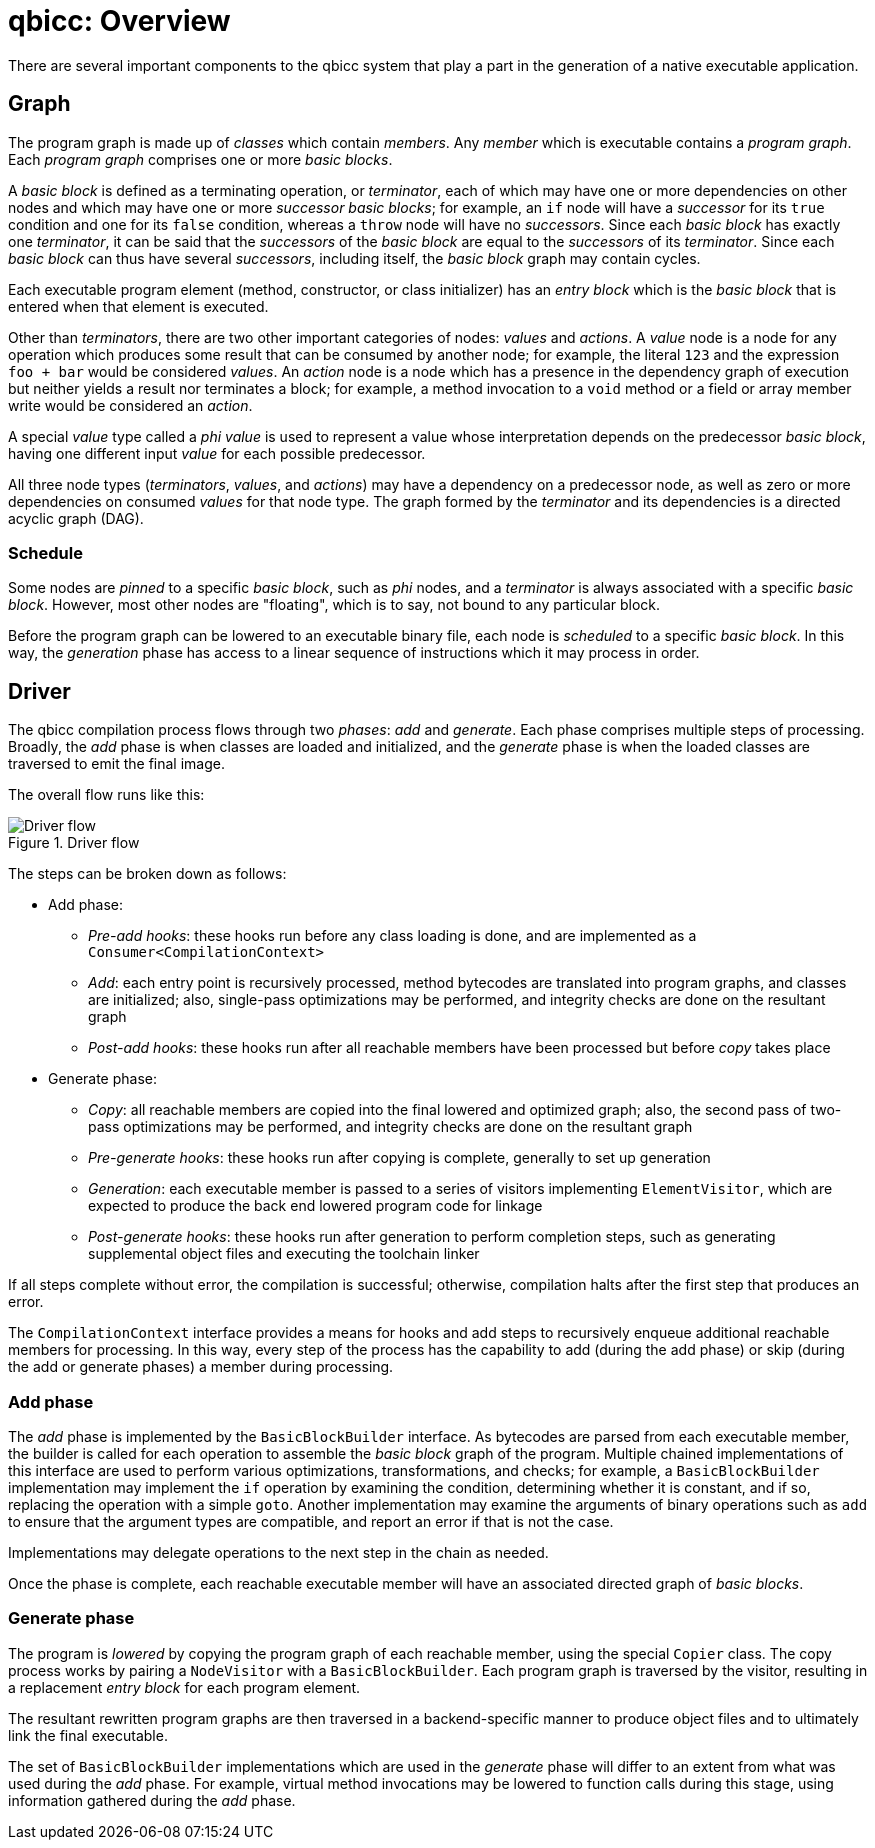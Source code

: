 = qbicc: Overview

There are several important components to the qbicc system that play a part in the generation of a native executable application.


== Graph

The program graph is made up of _classes_ which contain _members_.
Any _member_ which is executable contains a _program graph_.
Each _program graph_ comprises one or more _basic blocks_.

A _basic block_ is defined as a terminating operation, or _terminator_, each of which may have one or more dependencies on other nodes
and which may have one or more _successor_ _basic blocks_;
for example, an `if` node will have a _successor_ for its `true` condition and one for its `false` condition,
whereas a `throw` node will have no _successors_.
Since each _basic block_ has exactly one _terminator_, it can be said that the _successors_ of the _basic block_ are equal to the _successors_ of its _terminator_.
Since each _basic block_ can thus have several _successors_, including itself, the _basic block_ graph may contain cycles.

Each executable program element (method, constructor, or class initializer) has an _entry block_ which is the _basic block_ that is entered when that element is executed.

Other than _terminators_, there are two other important categories of nodes: _values_ and _actions_.
A _value_ node is a node for any operation which produces some result that can be consumed by another node;
for example, the literal `123` and the expression `foo + bar` would be considered _values_.
An _action_ node is a node which has a presence in the dependency graph of execution but neither yields a result nor terminates a block;
for example, a method invocation to a `void` method or a field or array member write would be considered an _action_.

A special _value_ type called a _phi value_ is used to represent a value whose interpretation depends on the predecessor _basic block_,
having one different input _value_ for each possible predecessor.

All three node types (_terminators_, _values_, and _actions_) may have a dependency on a predecessor node,
as well as zero or more dependencies on consumed _values_ for that node type.
The graph formed by the _terminator_ and its dependencies is a directed acyclic graph (DAG).

=== Schedule

Some nodes are _pinned_ to a specific _basic block_, such as _phi_ nodes, and a _terminator_ is always associated with a specific _basic block_.
However, most other nodes are "floating", which is to say, not bound to any particular block.

Before the program graph can be lowered to an executable binary file, each node is _scheduled_ to a specific _basic block_.
In this way, the _generation_ phase has access to a linear sequence of instructions which it may process in order.

== Driver

The qbicc compilation process flows through two _phases_: _add_ and _generate_.
Each phase comprises multiple steps of processing.
Broadly, the _add_ phase is when classes are loaded and initialized, and the _generate_ phase is when the loaded classes are traversed to emit the final image.

The overall flow runs like this:

.Driver flow
image::driver-flow.svg[Driver flow]

The steps can be broken down as follows:

* Add phase:
** _Pre-add hooks_: these hooks run before any class loading is done, and are implemented as a `Consumer<CompilationContext>`
** _Add_: each entry point is recursively processed, method bytecodes are translated into program graphs, and classes are initialized; also, single-pass optimizations may be performed, and integrity checks are done on the resultant graph
** _Post-add hooks_: these hooks run after all reachable members have been processed but before _copy_ takes place
* Generate phase:
** _Copy_: all reachable members are copied into the final lowered and optimized graph; also, the second pass of two-pass optimizations may be performed, and integrity checks are done on the resultant graph
** _Pre-generate hooks_: these hooks run after copying is complete, generally to set up generation
** _Generation_: each executable member is passed to a series of visitors implementing `ElementVisitor`, which are expected to produce the back end lowered program code for linkage
** _Post-generate hooks_: these hooks run after generation to perform completion steps, such as generating supplemental object files and executing the toolchain linker

If all steps complete without error, the compilation is successful; otherwise, compilation halts after the first step that produces an error.

The `CompilationContext` interface provides a means for hooks and add steps to recursively enqueue additional reachable members for processing.
In this way, every step of the process has the capability to add (during the add phase) or skip (during the add or generate phases) a member during processing.

=== Add phase

The _add_ phase is implemented by the `BasicBlockBuilder` interface.
As bytecodes are parsed from each executable member, the builder is called for each operation to assemble the _basic block_ graph of the program.
Multiple chained implementations of this interface are used to perform various optimizations, transformations, and checks;
for example, a `BasicBlockBuilder` implementation may implement the `if` operation by examining the condition, determining whether it is constant, and if so, replacing the operation with a simple `goto`.
Another implementation may examine the arguments of binary operations such as `add` to ensure that the argument types are compatible, and report an error if that is not the case.

Implementations may delegate operations to the next step in the chain as needed.

Once the phase is complete, each reachable executable member will have an associated directed graph of _basic blocks_.

=== Generate phase

The program is _lowered_ by copying the program graph of each reachable member, using the special `Copier` class.
The copy process works by pairing a `NodeVisitor` with a `BasicBlockBuilder`.
Each program graph is traversed by the visitor, resulting in a replacement _entry block_ for each program element.

The resultant rewritten program graphs are then traversed in a backend-specific manner to produce object files and to ultimately link the final executable.

The set of `BasicBlockBuilder` implementations which are used in the _generate_ phase will differ to an extent from what was used during the _add_ phase.
For example, virtual method invocations may be lowered to function calls during this stage, using information gathered during the _add_ phase.
